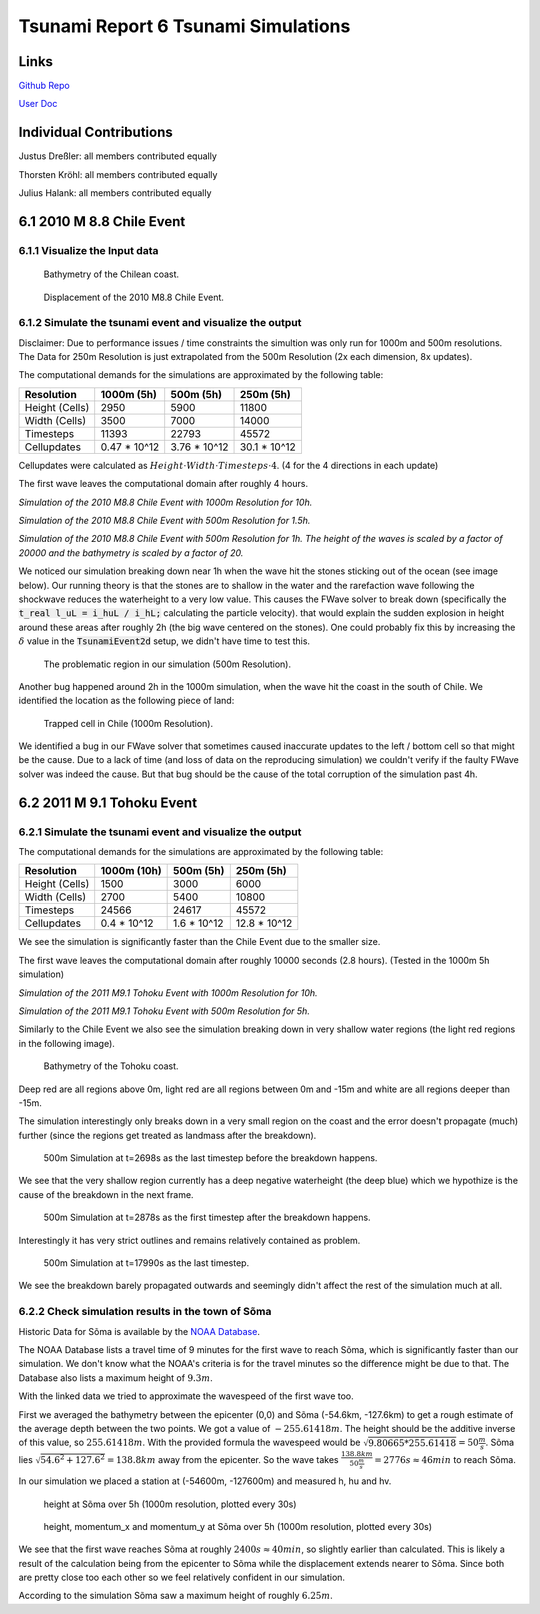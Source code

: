 Tsunami Report 6 Tsunami Simulations
=============================================

Links
-----

`Github Repo <https://github.com/Minutenreis/tsunami_lab>`_

`User Doc <https://tsunami-lab.readthedocs.io/en/latest/>`_

Individual Contributions
------------------------

Justus Dreßler: all members contributed equally

Thorsten Kröhl: all members contributed equally

Julius Halank: all members contributed equally

6.1 2010 M 8.8 Chile Event
--------------------------

6.1.1 Visualize the Input data
^^^^^^^^^^^^^^^^^^^^^^^^^^^^^^

.. figure:: _static/6_Chile_Bath.png
  :width: 700

  Bathymetry of the Chilean coast.

.. figure:: _static/6_Chile_Displ.png
  :width: 700

  Displacement of the 2010 M8.8 Chile Event.

6.1.2 Simulate the tsunami event and visualize the output
^^^^^^^^^^^^^^^^^^^^^^^^^^^^^^^^^^^^^^^^^^^^^^^^^^^^^^^^^

Disclaimer: Due to performance issues / time constraints the simultion was only run for 1000m and 500m resolutions. 
The Data for 250m Resolution is just extrapolated from the 500m Resolution (2x each dimension, 8x updates).

The computational demands for the simulations are approximated by the following table:

+------------------+------------------+------------------+------------------+
| Resolution       | 1000m (5h)       | 500m (5h)        | 250m (5h)        |
+==================+==================+==================+==================+
| Height (Cells)   | 2950             | 5900             | 11800            |
+------------------+------------------+------------------+------------------+
| Width (Cells)    | 3500             | 7000             | 14000            |
+------------------+------------------+------------------+------------------+
| Timesteps        | 11393            | 22793            | 45572            |
+------------------+------------------+------------------+------------------+
| Cellupdates      | 0.47 * 10^12     | 3.76 * 10^12     | 30.1 * 10^12     |
+------------------+------------------+------------------+------------------+

Cellupdates were calculated as :math:`Height \cdot Width \cdot Timesteps \cdot 4`.
(4 for the 4 directions in each update)

The first wave leaves the computational domain after roughly 4 hours.

.. video:: _static/6_chile_1000_10h.mp4
   :width: 700

*Simulation of the 2010 M8.8 Chile Event with 1000m Resolution for 10h.*

.. video:: _static/6_chile_500_1_5h.mp4
   :width: 700

*Simulation of the 2010 M8.8 Chile Event with 500m Resolution for 1.5h.*

.. video:: _static/6_chile_500_1h.mp4
   :width: 700

*Simulation of the 2010 M8.8 Chile Event with 500m Resolution for 1h.
The height of the waves is scaled by a factor of 20000 and the bathymetry is scaled by a factor of 20.*

We noticed our simulation breaking down near 1h when the wave hit the stones sticking out of the ocean (see image below).
Our running theory is that the stones are to shallow in the water and the rarefaction wave following the shockwave reduces the waterheight to a very low value.
This causes the FWave solver to break down (specifically the :code:`t_real l_uL = i_huL / i_hL;` calculating the particle velocity).
that would explain the sudden explosion in height around these areas after roughly 2h (the big wave centered on the stones).
One could probably fix this by increasing the :math:`\delta` value in the :code:`TsunamiEvent2d` setup, we didn't have time to test this.

.. figure:: _static/6_Chile_shallow_stones.png
  :width: 700

  The problematic region in our simulation (500m Resolution).

Another bug happened around 2h in the 1000m simulation, when the wave hit the coast in the south of Chile.
We identified the location as the following piece of land:

.. figure:: _static/6_chile_bug2.png
  :width: 700

  Trapped cell in Chile (1000m Resolution).

We identified a bug in our FWave solver that sometimes caused inaccurate updates to the left / bottom cell so that might be the cause.
Due to a lack of time (and loss of data on the reproducing simulation) we couldn't verify if the faulty FWave solver was indeed the cause.
But that bug should be the cause of the total corruption of the simulation past 4h.

6.2 2011 M 9.1 Tohoku Event
---------------------------

6.2.1 Simulate the tsunami event and visualize the output
^^^^^^^^^^^^^^^^^^^^^^^^^^^^^^^^^^^^^^^^^^^^^^^^^^^^^^^^^

The computational demands for the simulations are approximated by the following table:

+------------------+------------------+------------------+------------------+
| Resolution       | 1000m (10h)      | 500m (5h)        | 250m (5h)        |
+==================+==================+==================+==================+
| Height (Cells)   | 1500             | 3000             | 6000             |
+------------------+------------------+------------------+------------------+
| Width (Cells)    | 2700             | 5400             | 10800            |
+------------------+------------------+------------------+------------------+
| Timesteps        | 24566            | 24617            | 45572            |
+------------------+------------------+------------------+------------------+
| Cellupdates      | 0.4 * 10^12      | 1.6 * 10^12      | 12.8 * 10^12     |
+------------------+------------------+------------------+------------------+

We see the simulation is significantly faster than the Chile Event due to the smaller size.

The first wave leaves the computational domain after roughly 10000 seconds (2.8 hours).
(Tested in the 1000m 5h simulation)

.. video:: _static/6_Tohoku_1000_Sim_20_20000_water2d_topo.mp4
   :width: 700

*Simulation of the 2011 M9.1 Tohoku Event with 1000m Resolution for 10h.*

.. video:: _static/6_Tohoku_500_Sim_20_20000_water2d_topo.mp4
   :width: 700

*Simulation of the 2011 M9.1 Tohoku Event with 500m Resolution for 5h.*

Similarly to the Chile Event we also see the simulation breaking down in very shallow water regions (the light red regions in the following image).

.. figure:: _static/6_tohoku_bath.png
  :width: 700

  Bathymetry of the Tohoku coast.

Deep red are all regions above 0m, light red are all regions between 0m and -15m and white are all regions deeper than -15m.

The simulation interestingly only breaks down in a very small region on the coast and the error doesn't propagate (much) further (since the regions get treated as landmass after the breakdown).

.. figure:: _static/6_tohoku_2698.png
  :width: 700

  500m Simulation at t=2698s as the last timestep before the breakdown happens.

We see that the very shallow region currently has a deep negative waterheight (the deep blue) which we hypothize is the cause of the breakdown in the next frame.

.. figure:: _static/6_tohoku_2878.png
  :width: 700

  500m Simulation at t=2878s as the first timestep after the breakdown happens.

Interestingly it has very strict outlines and remains relatively contained as problem.

.. figure:: _static/6_tohoku_17990.png
  :width: 700

  500m Simulation at t=17990s as the last timestep.

We see the breakdown barely propagated outwards and seemingly didn't affect the rest of the simulation much at all.

6.2.2 Check simulation results in the town of Sõma
^^^^^^^^^^^^^^^^^^^^^^^^^^^^^^^^^^^^^^^^^^^^^^^^^^

Historic Data for Sõma is available by the `NOAA Database <https://www.ngdc.noaa.gov/hazel/view/hazards/tsunami/runup-more-info/19241>`_.

The NOAA Database lists a travel time of 9 minutes for the first wave to reach Sõma, which is significantly faster than our simulation.
We don't know what the NOAA's criteria is for the travel minutes so the difference might be due to that.
The Database also lists a maximum height of :math:`9.3m`.

With the linked data we tried to approximate the wavespeed of the first wave too.

First we averaged the bathymetry between the epicenter (0,0) and Sõma (-54.6km, -127.6km) to get a rough estimate of the average depth between the two points.
We got a value of :math:`-255.61418m`.
The height should be the additive inverse of this value, so :math:`255.61418m`.
With the provided formula the wavespeed would be :math:`\sqrt{9.80665 * 255.61418} = 50 \frac{m}{s}`.
Sõma lies :math:`\sqrt{54.6^2 + 127.6^2} = 138.8km` away from the epicenter.
So the wave takes :math:`\frac{138.8km}{50 \frac{m}{s}} = 2776s \approx 46min` to reach Sõma.

In our simulation we placed a station at (-54600m, -127600m) and measured h, hu and hv.

.. figure:: _static/6_Soma_h.png
  :width: 700

  height at Sõma over 5h (1000m resolution, plotted every 30s)

.. figure:: _static/6_Soma_hhuhv.png
  :width: 700 

  height, momentum_x and momentum_y at Sõma over 5h (1000m resolution, plotted every 30s)

We see that the first wave reaches Sõma at roughly :math:`2400s \approx 40min`, so slightly earlier than calculated.
This is likely a result of the calculation being from the epicenter to Sõma while the displacement extends nearer to Sõma.
Since both are pretty close too each other so we feel relatively confident in our simulation.

According to the simulation Sõma saw a maximum height of roughly :math:`6.25m`.